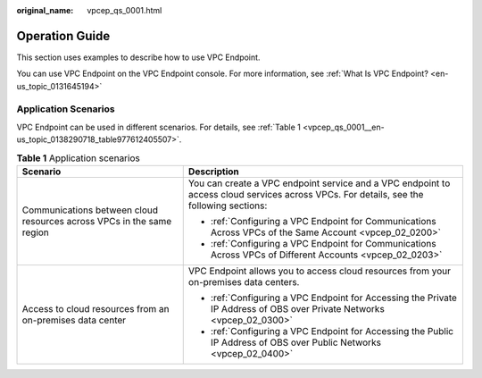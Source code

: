:original_name: vpcep_qs_0001.html

.. _vpcep_qs_0001:

Operation Guide
===============

This section uses examples to describe how to use VPC Endpoint.

You can use VPC Endpoint on the VPC Endpoint console. For more information, see :ref:`What Is VPC Endpoint? <en-us_topic_0131645194>`

Application Scenarios
---------------------

VPC Endpoint can be used in different scenarios. For details, see :ref:`Table 1 <vpcep_qs_0001__en-us_topic_0138290718_table977612405507>`.

.. _vpcep_qs_0001__en-us_topic_0138290718_table977612405507:

.. table:: **Table 1** Application scenarios

   +-----------------------------------------------------------------------+-----------------------------------------------------------------------------------------------------------------------------------------+
   | Scenario                                                              | Description                                                                                                                             |
   +=======================================================================+=========================================================================================================================================+
   | Communications between cloud resources across VPCs in the same region | You can create a VPC endpoint service and a VPC endpoint to access cloud services across VPCs. For details, see the following sections: |
   |                                                                       |                                                                                                                                         |
   |                                                                       | -  :ref:`Configuring a VPC Endpoint for Communications Across VPCs of the Same Account <vpcep_02_0200>`                                 |
   |                                                                       | -  :ref:`Configuring a VPC Endpoint for Communications Across VPCs of Different Accounts <vpcep_02_0203>`                               |
   +-----------------------------------------------------------------------+-----------------------------------------------------------------------------------------------------------------------------------------+
   | Access to cloud resources from an on-premises data center             | VPC Endpoint allows you to access cloud resources from your on-premises data centers.                                                   |
   |                                                                       |                                                                                                                                         |
   |                                                                       | -  :ref:`Configuring a VPC Endpoint for Accessing the Private IP Address of OBS over Private Networks <vpcep_02_0300>`                  |
   |                                                                       | -  :ref:`Configuring a VPC Endpoint for Accessing the Public IP Address of OBS over Public Networks <vpcep_02_0400>`                    |
   +-----------------------------------------------------------------------+-----------------------------------------------------------------------------------------------------------------------------------------+

